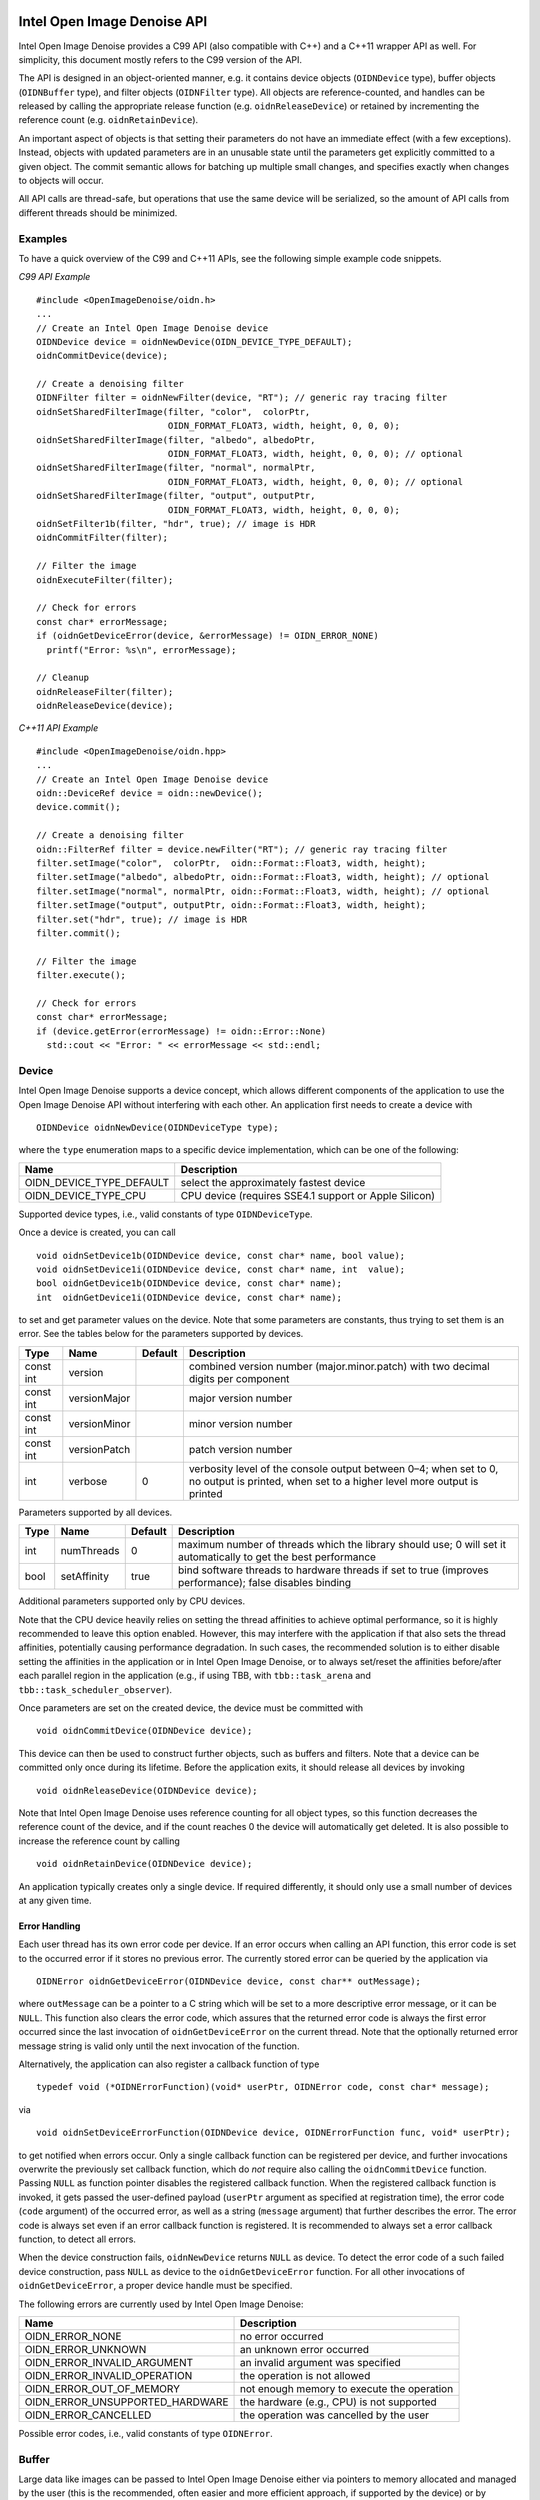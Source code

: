 Intel Open Image Denoise API
============================

Intel Open Image Denoise provides a C99 API (also compatible with C++) and a C++11 wrapper API as well. For simplicity, this document mostly refers to the C99 version of the API.

The API is designed in an object-oriented manner, e.g. it contains device objects (``OIDNDevice`` type), buffer objects (``OIDNBuffer`` type), and filter objects (``OIDNFilter`` type). All objects are reference-counted, and handles can be released by calling the appropriate release function (e.g. ``oidnReleaseDevice``) or retained by incrementing the reference count (e.g. ``oidnRetainDevice``).

An important aspect of objects is that setting their parameters do not have an immediate effect (with a few exceptions). Instead, objects with updated parameters are in an unusable state until the parameters get explicitly committed to a given object. The commit semantic allows for batching up multiple small changes, and specifies exactly when changes to objects will occur.

All API calls are thread-safe, but operations that use the same device will be serialized, so the amount of API calls from different threads should be minimized.

Examples
--------

To have a quick overview of the C99 and C++11 APIs, see the following simple example code snippets.

*C99 API Example*

::

   #include <OpenImageDenoise/oidn.h>
   ...
   // Create an Intel Open Image Denoise device
   OIDNDevice device = oidnNewDevice(OIDN_DEVICE_TYPE_DEFAULT);
   oidnCommitDevice(device);

   // Create a denoising filter
   OIDNFilter filter = oidnNewFilter(device, "RT"); // generic ray tracing filter
   oidnSetSharedFilterImage(filter, "color",  colorPtr,
                            OIDN_FORMAT_FLOAT3, width, height, 0, 0, 0);
   oidnSetSharedFilterImage(filter, "albedo", albedoPtr,
                            OIDN_FORMAT_FLOAT3, width, height, 0, 0, 0); // optional
   oidnSetSharedFilterImage(filter, "normal", normalPtr,
                            OIDN_FORMAT_FLOAT3, width, height, 0, 0, 0); // optional
   oidnSetSharedFilterImage(filter, "output", outputPtr,
                            OIDN_FORMAT_FLOAT3, width, height, 0, 0, 0);
   oidnSetFilter1b(filter, "hdr", true); // image is HDR
   oidnCommitFilter(filter);

   // Filter the image
   oidnExecuteFilter(filter);

   // Check for errors
   const char* errorMessage;
   if (oidnGetDeviceError(device, &errorMessage) != OIDN_ERROR_NONE)
     printf("Error: %s\n", errorMessage);

   // Cleanup
   oidnReleaseFilter(filter);
   oidnReleaseDevice(device);

*C++11 API Example*

::

   #include <OpenImageDenoise/oidn.hpp>
   ...
   // Create an Intel Open Image Denoise device
   oidn::DeviceRef device = oidn::newDevice();
   device.commit();

   // Create a denoising filter
   oidn::FilterRef filter = device.newFilter("RT"); // generic ray tracing filter
   filter.setImage("color",  colorPtr,  oidn::Format::Float3, width, height);
   filter.setImage("albedo", albedoPtr, oidn::Format::Float3, width, height); // optional
   filter.setImage("normal", normalPtr, oidn::Format::Float3, width, height); // optional
   filter.setImage("output", outputPtr, oidn::Format::Float3, width, height);
   filter.set("hdr", true); // image is HDR
   filter.commit();

   // Filter the image
   filter.execute();

   // Check for errors
   const char* errorMessage;
   if (device.getError(errorMessage) != oidn::Error::None)
     std::cout << "Error: " << errorMessage << std::endl;

Device
------

Intel Open Image Denoise supports a device concept, which allows different components of the application to use the Open Image Denoise API without interfering with each other. An application first needs to create a device with

::

   OIDNDevice oidnNewDevice(OIDNDeviceType type);

where the ``type`` enumeration maps to a specific device implementation, which can be one of the following:

+--------------------------+-------------------------------------------------------+
| Name                     | Description                                           |
+==========================+=======================================================+
| OIDN_DEVICE_TYPE_DEFAULT | select the approximately fastest device               |
+--------------------------+-------------------------------------------------------+
| OIDN_DEVICE_TYPE_CPU     | CPU device (requires SSE4.1 support or Apple Silicon) |
+--------------------------+-------------------------------------------------------+

Supported device types, i.e., valid constants of type ``OIDNDeviceType``.

Once a device is created, you can call

::

   void oidnSetDevice1b(OIDNDevice device, const char* name, bool value);
   void oidnSetDevice1i(OIDNDevice device, const char* name, int  value);
   bool oidnGetDevice1b(OIDNDevice device, const char* name);
   int  oidnGetDevice1i(OIDNDevice device, const char* name);

to set and get parameter values on the device. Note that some parameters are constants, thus trying to set them is an error. See the tables below for the parameters supported by devices.

+-----------+--------------+---------+-------------------------------------------------------------------------------------------------------------------------------------------+
| Type      | Name         | Default | Description                                                                                                                               |
+===========+==============+=========+===========================================================================================================================================+
| const int | version      |         | combined version number (major.minor.patch) with two decimal digits per component                                                         |
+-----------+--------------+---------+-------------------------------------------------------------------------------------------------------------------------------------------+
| const int | versionMajor |         | major version number                                                                                                                      |
+-----------+--------------+---------+-------------------------------------------------------------------------------------------------------------------------------------------+
| const int | versionMinor |         | minor version number                                                                                                                      |
+-----------+--------------+---------+-------------------------------------------------------------------------------------------------------------------------------------------+
| const int | versionPatch |         | patch version number                                                                                                                      |
+-----------+--------------+---------+-------------------------------------------------------------------------------------------------------------------------------------------+
| int       | verbose      | 0       | verbosity level of the console output between 0–4; when set to 0, no output is printed, when set to a higher level more output is printed |
+-----------+--------------+---------+-------------------------------------------------------------------------------------------------------------------------------------------+

Parameters supported by all devices.

+------+-------------+---------+-----------------------------------------------------------------------------------------------------------------+
| Type | Name        | Default | Description                                                                                                     |
+======+=============+=========+=================================================================================================================+
| int  | numThreads  | 0       | maximum number of threads which the library should use; 0 will set it automatically to get the best performance |
+------+-------------+---------+-----------------------------------------------------------------------------------------------------------------+
| bool | setAffinity | true    | bind software threads to hardware threads if set to true (improves performance); false disables binding         |
+------+-------------+---------+-----------------------------------------------------------------------------------------------------------------+

Additional parameters supported only by CPU devices.

Note that the CPU device heavily relies on setting the thread affinities to achieve optimal performance, so it is highly recommended to leave this option enabled. However, this may interfere with the application if that also sets the thread affinities, potentially causing performance degradation. In such cases, the recommended solution is to either disable setting the affinities in the application or in Intel Open Image Denoise, or to always set/reset the affinities before/after each parallel region in the application (e.g., if using TBB, with ``tbb::task_arena`` and ``tbb::task_scheduler_observer``).

Once parameters are set on the created device, the device must be committed with

::

   void oidnCommitDevice(OIDNDevice device);

This device can then be used to construct further objects, such as buffers and filters. Note that a device can be committed only once during its lifetime. Before the application exits, it should release all devices by invoking

::

   void oidnReleaseDevice(OIDNDevice device);

Note that Intel Open Image Denoise uses reference counting for all object types, so this function decreases the reference count of the device, and if the count reaches 0 the device will automatically get deleted. It is also possible to increase the reference count by calling

::

   void oidnRetainDevice(OIDNDevice device);

An application typically creates only a single device. If required differently, it should only use a small number of devices at any given time.

Error Handling
~~~~~~~~~~~~~~

Each user thread has its own error code per device. If an error occurs when calling an API function, this error code is set to the occurred error if it stores no previous error. The currently stored error can be queried by the application via

::

   OIDNError oidnGetDeviceError(OIDNDevice device, const char** outMessage);

where ``outMessage`` can be a pointer to a C string which will be set to a more descriptive error message, or it can be ``NULL``. This function also clears the error code, which assures that the returned error code is always the first error occurred since the last invocation of ``oidnGetDeviceError`` on the current thread. Note that the optionally returned error message string is valid only until the next invocation of the function.

Alternatively, the application can also register a callback function of type

::

   typedef void (*OIDNErrorFunction)(void* userPtr, OIDNError code, const char* message);

via

::

   void oidnSetDeviceErrorFunction(OIDNDevice device, OIDNErrorFunction func, void* userPtr);

to get notified when errors occur. Only a single callback function can be registered per device, and further invocations overwrite the previously set callback function, which do *not* require also calling the ``oidnCommitDevice`` function. Passing ``NULL`` as function pointer disables the registered callback function. When the registered callback function is invoked, it gets passed the user-defined payload (``userPtr`` argument as specified at registration time), the error code (``code`` argument) of the occurred error, as well as a string (``message`` argument) that further describes the error. The error code is always set even if an error callback function is registered. It is recommended to always set a error callback function, to detect all errors.

When the device construction fails, ``oidnNewDevice`` returns ``NULL`` as device. To detect the error code of a such failed device construction, pass ``NULL`` as device to the ``oidnGetDeviceError`` function. For all other invocations of ``oidnGetDeviceError``, a proper device handle must be specified.

The following errors are currently used by Intel Open Image Denoise:

=============================== ==========================================
Name                            Description
=============================== ==========================================
OIDN_ERROR_NONE                 no error occurred
OIDN_ERROR_UNKNOWN              an unknown error occurred
OIDN_ERROR_INVALID_ARGUMENT     an invalid argument was specified
OIDN_ERROR_INVALID_OPERATION    the operation is not allowed
OIDN_ERROR_OUT_OF_MEMORY        not enough memory to execute the operation
OIDN_ERROR_UNSUPPORTED_HARDWARE the hardware (e.g., CPU) is not supported
OIDN_ERROR_CANCELLED            the operation was cancelled by the user
=============================== ==========================================

Possible error codes, i.e., valid constants of type ``OIDNError``.

Buffer
------

Large data like images can be passed to Intel Open Image Denoise either via pointers to memory allocated and managed by the user (this is the recommended, often easier and more efficient approach, if supported by the device) or by creating buffer objects (supported by all devices). To create a new data buffer with memory allocated and owned by the device, holding ``byteSize`` number of bytes, use

::

   OIDNBuffer oidnNewBuffer(OIDNDevice device, size_t byteSize);

The created buffer is bound to the specified device (``device`` argument). The specified number of bytes are allocated at buffer construction time and deallocated when the buffer is destroyed.

It is also possible to create a “shared” data buffer with memory allocated and managed by the user with

::

   OIDNBuffer oidnNewSharedBuffer(OIDNDevice device, void* ptr, size_t byteSize);

where ``ptr`` points to the user-managed memory and ``byteSize`` is its size in bytes. At buffer construction time no buffer data is allocated, but the buffer data provided by the user is used. The buffer data must remain valid for as long as the buffer may be used, and the user is responsible to free the buffer data when no longer required.

Similar to device objects, buffer objects are also reference-counted and can be retained and released by calling the following functions:

::

   void oidnRetainBuffer(OIDNBuffer buffer);
   void oidnReleaseBuffer(OIDNBuffer buffer);

Accessing the data stored in a buffer object is possible by mapping it into the address space of the application using

::

   void* oidnMapBuffer(OIDNBuffer buffer, OIDNAccess access, size_t byteOffset, size_t byteSize)

where ``access`` is the desired access mode of the mapped memory, ``byteOffset`` is the offset to the beginning of the mapped memory region in bytes, and ``byteSize`` is the number of bytes to map. The function returns a pointer to the mapped buffer data. If the specified ``byteSize`` is 0, the maximum available amount of memory will be mapped. The ``access`` argument must be one of the access modes in the following table:

+---------------------------+---------------------------------------------------------------+
| Name                      | Description                                                   |
+===========================+===============================================================+
| OIDN_ACCESS_READ          | read-only access                                              |
+---------------------------+---------------------------------------------------------------+
| OIDN_ACCESS_WRITE         | write-only access                                             |
+---------------------------+---------------------------------------------------------------+
| OIDN_ACCESS_READ_WRITE    | read and write access                                         |
+---------------------------+---------------------------------------------------------------+
| OIDN_ACCESS_WRITE_DISCARD | write-only access but the previous contents will be discarded |
+---------------------------+---------------------------------------------------------------+

Access modes for memory regions mapped with ``oidnMapBuffer``, i.e., valid constants of type ``OIDNAccess``.

After accessing the mapped data in the buffer, the memory region must be unmapped with

::

   void oidnUnmapBuffer(OIDNBuffer buffer, void* mappedPtr);

where ``mappedPtr`` must be a pointer returned by a call to ``oidnMapBuffer`` for the specified buffer. Any change to the mapped data is guaranteed to take effect only after unmapping the memory region.

Data Format
~~~~~~~~~~~

Buffers store opaque data and thus have no information about the type and format of the data. Other objects, e.g. filters, typically require specifying the format of the data stored in buffers or shared via pointers. This can be done using the ``OIDNFormat`` enumeration type:

====================== =============================================
Name                   Description
====================== =============================================
OIDN_FORMAT_UNDEFINED  undefined format
OIDN_FORMAT_FLOAT      32-bit single-precision floating point scalar
OIDN_FORMAT_FLOAT[234] … and [234]-element vector
====================== =============================================

Supported data formats, i.e., valid constants of type ``OIDNFormat``.

Filter
------

Filters are the main objects in Intel Open Image Denoise that are responsible for the actual denoising. The library ships with a collection of filters which are optimized for different types of images and use cases. To create a filter object, call

::

   OIDNFilter oidnNewFilter(OIDNDevice device, const char* type);

where ``type`` is the name of the filter type to create. The supported filter types are documented later in this section. Once created, filter objects can be retained and released with

::

   void oidnRetainFilter(OIDNFilter filter);
   void oidnReleaseFilter(OIDNFilter filter);

After creating a filter, it needs to be set up by specifying the input and output images, and potentially setting other parameter values as well.

To bind images to the filter, you can use one of the following functions:

::

   void oidnSetFilterImage(OIDNFilter filter, const char* name,
                           OIDNBuffer buffer, OIDNFormat format,
                           size_t width, size_t height,
                           size_t byteOffset,
                           size_t bytePixelStride, size_t byteRowStride);

   void oidnSetSharedFilterImage(OIDNFilter filter, const char* name,
                                 void* ptr, OIDNFormat format,
                                 size_t width, size_t height,
                                 size_t byteOffset,
                                 size_t bytePixelStride, size_t byteRowStride);

It is possible to specify either a data buffer object (``buffer`` argument) with the ``oidnSetFilterImage`` function, or directly a pointer to shared user-managed data (``ptr`` argument) with the ``oidnSetSharedFilterImage`` function.

In both cases, you must also specify the name of the image parameter to set (``name`` argument, e.g. \ ``"color"``, ``"output"``), the pixel format (``format`` argument), the width and height of the image in number of pixels (``width`` and ``height`` arguments), the starting offset of the image data (``byteOffset`` argument), the pixel stride (``bytePixelStride`` argument) and the row stride (``byteRowStride`` argument), in number of bytes. Note that the row stride must be an integer multiple of the pixel stride.

If the pixels and/or rows are stored contiguously (tightly packed without any gaps), you can set ``bytePixelStride`` and/or ``byteRowStride`` to 0 to let the library compute the actual strides automatically, as a convenience.

Some special data used by filters are opaque/untyped (e.g. trained model weights blobs), which can be specified with the ``oidnSetSharedFilterData`` function:

::

   void oidnSetSharedFilterData(OIDNFilter filter, const char* name,
                                void* ptr, size_t byteSize);

Filters may have parameters other than buffers as well, which you can set and get using the following functions:

::

   void  oidnSetFilter1b(OIDNFilter filter, const char* name, bool  value);
   void  oidnSetFilter1i(OIDNFilter filter, const char* name, int   value);
   void  oidnSetFilter1f(OIDNFilter filter, const char* name, float value);
   bool  oidnGetFilter1b(OIDNFilter filter, const char* name);
   int   oidnGetFilter1i(OIDNFilter filter, const char* name);
   float oidnGetFilter1f(OIDNFilter filter, const char* name);

Filters support a progress monitor callback mechanism that can be used to report progress of filter operations and to cancel them as well. Calling ``oidnSetFilterProgressMonitorFunction`` registers a progress monitor callback function (``func`` argument) with payload (``userPtr`` argument) for the specified filter (``filter`` argument):

::

   typedef bool (*OIDNProgressMonitorFunction)(void* userPtr, double n);

   void oidnSetFilterProgressMonitorFunction(OIDNFilter filter,
                                             OIDNProgressMonitorFunction func,
                                             void* userPtr);

Only a single callback function can be registered per filter, and further invocations overwrite the previously set callback function. Passing ``NULL`` as function pointer disables the registered callback function. Once registered, Intel Open Image Denoise will invoke the callback function multiple times during filter operations, by passing the payload as set at registration time (``userPtr`` argument), and a ``double`` in the range [0, 1] which estimates the progress of the operation (``n`` argument). When returning ``true`` from the callback function, Intel Open Image Denoise will continue the filter operation normally. When returning ``false``, the library will cancel the filter operation with the ``OIDN_ERROR_CANCELLED`` error code.

After setting all necessary parameters for the filter, the changes must be commmitted by calling

::

   void oidnCommitFilter(OIDNFilter filter);

The parameters can be updated after committing the filter, but it must be re-committed for the changes to take effect.

Finally, an image can be filtered by executing the filter with

::

   void oidnExecuteFilter(OIDNFilter filter);

which will read the input image data from the specified buffers and produce the denoised output image.

In the following we describe the different filters that are currently implemented in Intel Open Image Denoise.

RT
~~

The ``RT`` (**r**\ ay **t**\ racing) filter is a generic ray tracing denoising filter which is suitable for denoising images rendered with Monte Carlo ray tracing methods like unidirectional and bidirectional path tracing. It supports depth of field and motion blur as well, but it is *not* temporally stable. The filter is based on a convolutional neural network (CNN), and it aims to provide a good balance between denoising performance and quality. The filter comes with a set of pre-trained CNN models that work well with a wide range of ray tracing based renderers and noise levels.

It accepts either a low dynamic range (LDR) or high dynamic range (HDR) color image as input. Optionally, it also accepts auxiliary *feature* images, e.g. albedo and normal, which improve the denoising quality, preserving more details in the image.

The ``RT`` filter has certain limitations regarding the supported input images. Most notably, it cannot denoise images that were not rendered with ray tracing. Another important limitation is related to anti-aliasing filters. Most renderers use a high-quality pixel reconstruction filter instead of a trivial box filter to minimize aliasing artifacts (e.g. Gaussian, Blackman-Harris). The ``RT`` filter does support such pixel filters but only if implemented with importance sampling. Weighted pixel sampling (sometimes called *splatting*) introduces correlation between neighboring pixels, which causes the denoising to fail (the noise will not be filtered), thus it is not supported.

The filter can be created by passing ``"RT"`` to the ``oidnNewFilter`` function as the filter type. The filter supports the parameters listed in the table below. All specified images must have the same dimensions. The output image can be one of the input images (i.e. in-place denoising is supported).

+-----------+--------+-------------+---------+--------------------------------------------------------------------------------------------------------------------------------------------------------------------------------------------------------------------------------------------------------------------------------------------------------------------------------------------------------------------------------+
| Type      | Format | Name        | Default | Description                                                                                                                                                                                                                                                                                                                                                                    |
+===========+========+=============+=========+================================================================================================================================================================================================================================================================================================================================================================================+
| Image     | float3 | color       |         | input color image (RGB, LDR values in [0, 1] or HDR values in [0, +∞), values being interpreted such that, after scaling with the inputScale parameter, a value of 1 corresponds to a luminance level of 100 cd/m²)                                                                                                                                                            |
+-----------+--------+-------------+---------+--------------------------------------------------------------------------------------------------------------------------------------------------------------------------------------------------------------------------------------------------------------------------------------------------------------------------------------------------------------------------------+
| Image     | float3 | albedo      |         | input feature image containing the albedo (RGB, values in [0, 1]) of the first hit per pixel; *optional*                                                                                                                                                                                                                                                                       |
+-----------+--------+-------------+---------+--------------------------------------------------------------------------------------------------------------------------------------------------------------------------------------------------------------------------------------------------------------------------------------------------------------------------------------------------------------------------------+
| Image     | float3 | normal      |         | input feature image containing the shading normal (3D world-space or view-space vector with arbitrary length, values in (−∞, +∞)) of the first hit per pixel; *optional*, requires setting the albedo image too                                                                                                                                                                |
+-----------+--------+-------------+---------+--------------------------------------------------------------------------------------------------------------------------------------------------------------------------------------------------------------------------------------------------------------------------------------------------------------------------------------------------------------------------------+
| Image     | float3 | output      |         | output image; it can be one of the input images                                                                                                                                                                                                                                                                                                                                |
+-----------+--------+-------------+---------+--------------------------------------------------------------------------------------------------------------------------------------------------------------------------------------------------------------------------------------------------------------------------------------------------------------------------------------------------------------------------------+
| bool      |        | hdr         | false   | whether the color is HDR                                                                                                                                                                                                                                                                                                                                                       |
+-----------+--------+-------------+---------+--------------------------------------------------------------------------------------------------------------------------------------------------------------------------------------------------------------------------------------------------------------------------------------------------------------------------------------------------------------------------------+
| bool      |        | srgb        | false   | whether the color is encoded with the sRGB (or 2.2 gamma) curve (LDR only) or is linear; the output will be encoded with the same curve                                                                                                                                                                                                                                        |
+-----------+--------+-------------+---------+--------------------------------------------------------------------------------------------------------------------------------------------------------------------------------------------------------------------------------------------------------------------------------------------------------------------------------------------------------------------------------+
| float     |        | inputScale  | NaN     | scales input color values before filtering, without scaling the output too, which can be used to map color values to the expected range, e.g. for mapping HDR values to physical units (which affects the quality of the output but *not* the range of the output values); if set to NaN, the scale is computed automatically for HDR images or set to 1 otherwise (*default*) |
+-----------+--------+-------------+---------+--------------------------------------------------------------------------------------------------------------------------------------------------------------------------------------------------------------------------------------------------------------------------------------------------------------------------------------------------------------------------------+
| Data      |        | weights     |         | trained model weights blob; *optional*                                                                                                                                                                                                                                                                                                                                         |
+-----------+--------+-------------+---------+--------------------------------------------------------------------------------------------------------------------------------------------------------------------------------------------------------------------------------------------------------------------------------------------------------------------------------------------------------------------------------+
| int       |        | maxMemoryMB | 6000    | approximate maximum amount of scratch memory to use in megabytes (actual memory usage may be higher); limiting memory usage may cause slower denoising due to internally splitting the image into overlapping tiles, but cannot cause the denoising to fail                                                                                                                    |
+-----------+--------+-------------+---------+--------------------------------------------------------------------------------------------------------------------------------------------------------------------------------------------------------------------------------------------------------------------------------------------------------------------------------------------------------------------------------+
| const int |        | alignment   |         | when manually denoising the image in tiles, the tile size and offsets should be multiples of this amount of pixels to avoid artifacts; note that manual tiled denoising of HDR images is supported *only* when inputScale is set by the user                                                                                                                                   |
+-----------+--------+-------------+---------+--------------------------------------------------------------------------------------------------------------------------------------------------------------------------------------------------------------------------------------------------------------------------------------------------------------------------------------------------------------------------------+
| const int |        | overlap     |         | when manually denoising the image in tiles, the tiles should overlap by this amount of pixels                                                                                                                                                                                                                                                                                  |
+-----------+--------+-------------+---------+--------------------------------------------------------------------------------------------------------------------------------------------------------------------------------------------------------------------------------------------------------------------------------------------------------------------------------------------------------------------------------+

Parameters supported by the ``RT`` filter.

.. figure:: images/mazda_64spp_input.jpg
   :alt: Example noisy color image rendered using unidirectional path tracing (64 spp). *Scene by Evermotion.*

   Example noisy color image rendered using unidirectional path tracing (64 spp). *Scene by Evermotion.*

.. figure:: images/mazda_64spp_oidn.jpg
   :alt: Example output image denoised using color and auxiliary feature images (albedo and normal).

   Example output image denoised using color and auxiliary feature images (albedo and normal).

Using auxiliary feature images like albedo and normal helps preserving fine details and textures in the image thus can significantly improve denoising quality. These images should typically contain feature values for the first hit (i.e. the surface which is directly visible) per pixel. This works well for most surfaces but does not provide any benefits for reflections and objects visible through transparent surfaces (compared to just using the color as input). However, in certain cases this issue can be fixed by storing feature values for a subsequent hit (i.e. the reflection and/or refraction) instead of the first hit. For example, it usually works well to follow perfect specular (*delta*) paths and store features for the first diffuse or glossy surface hit instead (e.g. for perfect specular dielectrics and mirrors). This can greatly improve the quality of reflections and transmission. We will describe this approach in more detail in the following subsections.

The auxiliary feature images should be as noise-free as possible. It is not a strict requirement but too much noise in the feature images may cause residual noise in the output. Also, all feature images should use the same pixel reconstruction filter as the color image. Using a properly anti-aliased color image but aliased albedo or normal images will likely introduce artifacts around edges.

Albedo
^^^^^^

The albedo image is the feature image that usually provides the biggest quality improvement. It should contain the approximate color of the surfaces independent of illumination and viewing angle.

For simple matte surfaces this means using the diffuse color/texture as the albedo. For other, more complex surfaces it is not always obvious what is the best way to compute the albedo, but the denoising filter is flexibile to a certain extent and works well with differently computed albedos. Thus it is not necessary to compute the strict, exact albedo values but must be always between 0 and 1.

.. figure:: images/mazda_firsthit_512spp_albedo.jpg
   :alt: Example albedo image obtained using the first hit. Note that the albedos of all transparent surfaces are 1.

   Example albedo image obtained using the first hit. Note that the albedos of all transparent surfaces are 1.

.. figure:: images/mazda_nondeltahit_512spp_albedo.jpg
   :alt: Example albedo image obtained using the first diffuse or glossy (non-delta) hit. Note that the albedos of perfect specular (delta) transparent surfaces are computed as the Fresnel blend of the reflected and transmitted albedos.

   Example albedo image obtained using the first diffuse or glossy (non-delta) hit. Note that the albedos of perfect specular (delta) transparent surfaces are computed as the Fresnel blend of the reflected and transmitted albedos.

For metallic surfaces the albedo should be either the reflectivity at normal incidence (e.g. from the artist friendly metallic Fresnel model) or the average reflectivity; or if these are constant (not textured) or unknown, the albedo can be simply 1 as well.

The albedo for dielectric surfaces (e.g. glass) should be either 1 or, if the surface is perfect specular (i.e. has a delta BSDF), the Fresnel blend of the reflected and transmitted albedos (as previously discussed). The latter usually works better but *only* if it does not introduce too much additional noise due to random sampling. Thus we recommend to split the path into a reflected and a transmitted path at the first hit, and perhaps fall back to an albedo of 1 for subsequent dielectric hits, to avoid noise. The reflected albedo in itself can be used for mirror-like surfaces as well.

The albedo for layered surfaces can be computed as the weighted sum of the albedos of the individual layers. Non-absorbing clear coat layers can be simply ignored (or the albedo of the perfect specular reflection can be used as well) but absorption should be taken into account.

Normal
^^^^^^

The normal image should contain the shading normals of the surfaces either in world-space or view-space. It is recommended to include normal maps to preserve as much detail as possible.

Just like any other input image, the normal image should be anti-aliased (i.e. by accumulating the normalized normals per pixel). The final accumulated normals do not have to be normalized but must be in a range symmetric about 0 (i.e. normals mapped to [0, 1] are *not* acceptable and must be remapped to e.g. [−1, 1]).

Similar to the albedo, the normal can be stored for either the first or a subsequent hit (if the first hit has a perfect specular/delta BSDF).

.. figure:: images/mazda_firsthit_512spp_normal.jpg
   :alt: Example normal image obtained using the first hit (the values are actually in [−1, 1] but were mapped to [0, 1] for illustration purposes).

   Example normal image obtained using the first hit (the values are actually in [−1, 1] but were mapped to [0, 1] for illustration purposes).

.. figure:: images/mazda_nondeltahit_512spp_normal.jpg
   :alt: Example normal image obtained using the first diffuse or glossy (non-delta) hit. Note that the normals of perfect specular (delta) transparent surfaces are computed as the Fresnel blend of the reflected and transmitted normals.

   Example normal image obtained using the first diffuse or glossy (non-delta) hit. Note that the normals of perfect specular (delta) transparent surfaces are computed as the Fresnel blend of the reflected and transmitted normals.

Weights
^^^^^^^

Instead of using the built-in trained models for filtering, it is also possible to specify user-trained models at runtime. This can be achieved by passing the model *weights* blob corresponding to the specified set of features and other filter parameters, produced by the included training tool. See Section `Training <#training>`__ for details.

RTLightmap
~~~~~~~~~~

The ``RTLightmap`` filter is a variant of the ``RT`` filter optimized for denoising HDR and normalized directional (e.g. spherical harmonics) lightmaps. It does not support LDR images.

The filter can be created by passing ``"RTLightmap"`` to the ``oidnNewFilter`` function as the filter type. The filter supports the following parameters:

+-----------+--------+-------------+---------+--------------------------------------------------------------------------------------------------------------------------------------------------------------------------------------------------------------------------------------------------------------------------------------------------------------------------------------------------------------------------------+
| Type      | Format | Name        | Default | Description                                                                                                                                                                                                                                                                                                                                                                    |
+===========+========+=============+=========+================================================================================================================================================================================================================================================================================================================================================================================+
| Image     | float3 | color       |         | input color image (RGB, HDR values in [0, +∞), interpreted such that, after scaling with the inputScale parameter, a value of 1 corresponds to a luminance level of 100 cd/m²; directional values in [-1, 1])                                                                                                                                                                  |
+-----------+--------+-------------+---------+--------------------------------------------------------------------------------------------------------------------------------------------------------------------------------------------------------------------------------------------------------------------------------------------------------------------------------------------------------------------------------+
| Image     | float3 | output      |         | output image; it can be one of the input images                                                                                                                                                                                                                                                                                                                                |
+-----------+--------+-------------+---------+--------------------------------------------------------------------------------------------------------------------------------------------------------------------------------------------------------------------------------------------------------------------------------------------------------------------------------------------------------------------------------+
| bool      |        | directional | false   | whether the input contains normalized coefficients (in [-1, 1]) of a directional lightmap (e.g. normalized L1 or higher spherical harmonics band with the L0 band divided out); if the range of the coefficients is different from [-1, 1], the inputScale parameter can be used to adjust the range without changing the stored values                                        |
+-----------+--------+-------------+---------+--------------------------------------------------------------------------------------------------------------------------------------------------------------------------------------------------------------------------------------------------------------------------------------------------------------------------------------------------------------------------------+
| float     |        | inputScale  | NaN     | scales input color values before filtering, without scaling the output too, which can be used to map color values to the expected range, e.g. for mapping HDR values to physical units (which affects the quality of the output but *not* the range of the output values); if set to NaN, the scale is computed automatically for HDR images or set to 1 otherwise (*default*) |
+-----------+--------+-------------+---------+--------------------------------------------------------------------------------------------------------------------------------------------------------------------------------------------------------------------------------------------------------------------------------------------------------------------------------------------------------------------------------+
| Data      |        | weights     |         | trained model weights blob; *optional*                                                                                                                                                                                                                                                                                                                                         |
+-----------+--------+-------------+---------+--------------------------------------------------------------------------------------------------------------------------------------------------------------------------------------------------------------------------------------------------------------------------------------------------------------------------------------------------------------------------------+
| int       |        | maxMemoryMB | 6000    | approximate maximum amount of scratch memory to use in megabytes (actual memory usage may be higher)                                                                                                                                                                                                                                                                           |
+-----------+--------+-------------+---------+--------------------------------------------------------------------------------------------------------------------------------------------------------------------------------------------------------------------------------------------------------------------------------------------------------------------------------------------------------------------------------+
| const int |        | alignment   |         | when manually denoising the image in tiles, the tile size and offsets should be multiples of this amount of pixels to avoid artifacts; note that manual tiled denoising of HDR images is supported *only* when inputScale is set by the user                                                                                                                                   |
+-----------+--------+-------------+---------+--------------------------------------------------------------------------------------------------------------------------------------------------------------------------------------------------------------------------------------------------------------------------------------------------------------------------------------------------------------------------------+
| const int |        | overlap     |         | when manually denoising the image in tiles, the tiles should overlap by this amount of pixels                                                                                                                                                                                                                                                                                  |
+-----------+--------+-------------+---------+--------------------------------------------------------------------------------------------------------------------------------------------------------------------------------------------------------------------------------------------------------------------------------------------------------------------------------------------------------------------------------+

Parameters supported by the ``RTLightmap`` filter.

Training
========

The Intel Open Image Denoise source distribution includes a Python-based neural network training toolkit (located in the ``training`` directory), which can be used to train the denoising filter models with image datasets provided by the user. This is an advanced feature of the library which usage requires some background knowledge of machine learning and basic familiarity with deep learning frameworks and toolkits (e.g. PyTorch or TensorFlow, TensorBoard).

The training toolkit consists of the following command-line scripts:

-  ``preprocess.py``: Preprocesses training and validation datasets.

-  ``train.py``: Trains a model using preprocessed datasets.

-  ``infer.py``: Performs inference on a dataset using the specified training result.

-  ``export.py``: Exports a training result to the runtime model weights format.

-  ``find_lr.py``: Tool for finding the optimal minimum and maximum learning rates.

-  ``visualize.py``: Invokes TensorBoard for visualizing statistics of a training result.

-  ``split_exr.py``: Splits a multi-channel EXR image into multiple feature images.

-  ``convert_image.py``: Converts a feature image to a different image format.

-  ``compare_image.py``: Compares two feature images using the specified quality metrics.

Prerequisites
-------------

Before you can run the training toolkit you need the following prerequisites:

-  Linux (other operating systems are currently not supported)

-  Python 3.7 or later

-  `PyTorch <https://pytorch.org/>`__ 1.7 or later

-  `NumPy <https://numpy.org/>`__ 1.19 or later

-  `OpenImageIO <http://openimageio.org/>`__ 2.1 or later

-  `TensorBoard <https://www.tensorflow.org/tensorboard>`__ 2.4 or later (*optional*)

Devices
-------

Most scripts in the training toolkit support selecting what kind of device (e.g. CPU, GPU) to use for the computations (``--device`` or ``-d`` option). If multiple devices of the same kind are available (e.g. multiple GPUs), the user can specify which one of these to use (``--device_id`` or ``-k`` option). Additionally, some scripts, like ``train.py``, support data-parallel execution on multiple devices for faster performance (``--num_devices`` or ``-n`` option).

Datasets
--------

A dataset should consist of a collection of noisy and corresponding noise-free reference images. It is possible to have more than one noisy version of the same image in the dataset, e.g. rendered at different samples per pixel and/or using different seeds.

The training toolkit expects to have all datasets (e.g. training, validation) in the same parent directory (e.g. ``data``). Each dataset is stored in its own subdirectory (e.g. ``train``, ``valid``), which can have an arbitrary name.

The images must be stored in `OpenEXR <https://www.openexr.com/>`__ format (``.exr`` files), and the filenames must have a specific format but the files can be stored in an arbitrary directory structure inside the dataset directory. The only restriction is that all versions of an image (noisy images and the reference image) must be located in the same subdirectory. Each feature of an image (e.g. color, albedo) must be stored in a separate image file, i.e. multi-channel EXR image files are not supported. If you have multi-channel EXRs, you can split them into separate images per feature using the included ``split_exr.py`` tool.

An image filename must consist of a base name, a suffix with the number of samples per pixel or whether it is the reference image (e.g. ``_0128spp``, ``_ref``), the feature type extension (e.g. ``.hdr``, ``.alb``), and the image format extension (``.exr``). The exact filename format as a regular expression is the following:

.. code:: regexp

   .+_([0-9]+(spp)?|ref|reference|gt|target)\.(hdr|ldr|sh1[xyz]|alb|nrm)\.exr

The number of samples per pixel should be padded with leading zeros to have a fixed number of digits. If the reference image is not explicitly named as such (i.e. has the number of samples instead), the image with the most samples per pixel will be considered the reference.

The following image features are supported:

+---------+-------------------------------------------+--------------+---------------------------------------------+
| Feature | Description                               | Channels     | File extension                              |
+=========+===========================================+==============+=============================================+
| ``hdr`` | color (HDR)                               | 3            | ``.hdr.exr``                                |
+---------+-------------------------------------------+--------------+---------------------------------------------+
| ``ldr`` | color (LDR)                               | 3            | ``.ldr.exr``                                |
+---------+-------------------------------------------+--------------+---------------------------------------------+
| ``sh1`` | color (normalized L1 spherical harmonics) | 3 × 3 images | ``.sh1x.exr``, ``.sh1y.exr``, ``.sh1z.exr`` |
+---------+-------------------------------------------+--------------+---------------------------------------------+
| ``alb`` | albedo                                    | 3            | ``.alb.exr``                                |
+---------+-------------------------------------------+--------------+---------------------------------------------+
| ``nrm`` | normal                                    | 3            | ``.nrm.exr``                                |
+---------+-------------------------------------------+--------------+---------------------------------------------+

Image features supported by the training toolkit.

The following directory tree demonstrates an example root dataset directory (``data``) containing one dataset (``rt_train``) with HDR color and albedo feature images:

::

   data
   `-- rt_train
       |-- scene1
       |   |-- view1_0001.alb.exr
       |   |-- view1_0001.hdr.exr
       |   |-- view1_0004.alb.exr
       |   |-- view1_0004.hdr.exr
       |   |-- view1_8192.alb.exr
       |   |-- view1_8192.hdr.exr
       |   |-- view2_0001.alb.exr
       |   |-- view2_0001.hdr.exr
       |   |-- view2_8192.alb.exr
       |   `-- view2_8192.hdr.exr
       |-- scene2_000008spp.alb.exr
       |-- scene2_000008spp.hdr.exr
       |-- scene2_000064spp.alb.exr
       |-- scene2_000064spp.hdr.exr
       |-- scene2_reference.alb.exr
       `-- scene2_reference.hdr.exr

Preprocessing (preprocess.py)
-----------------------------

Training and validation datasets can be used only after preprocessing them using the ``preprocess.py`` script. This will convert the specified training (``--train_data`` or ``-t`` option) and validation datasets (``--valid_data`` or ``-v`` option) located in the root dataset directory (``--data_dir`` or ``-D`` option) to a format that can be loaded more efficiently during training. All preprocessed datasets will be stored in a root preprocessed dataset directory (``--preproc_dir`` or ``-P`` option).

The preprocessing script requires the set of image features to include in the preprocessed dataset as command-line arguments. Only these specified features will be available for training but it is not required to use all of them at the same time. Thus, a single preprocessed dataset can be reused for training multiple models with different combinations of the preprocessed features. Preprocessing also depends on the filter that will be trained (e.g. determines which HDR/LDR transfer function has to be used), which should be also specified (``--filter`` or ``-f`` option). The alternative is to manually specify the transfer function (``--transfer`` or ``-x`` option) and other filter-specific parameters, which could be useful for training custom filters.

For example, to preprocess the training and validation datasets (``rt_train`` and ``rt_valid``) with HDR color, albedo, and normal image features, for training the ``RT`` filter, the following command can be used:

::

   ./preprocess.py hdr alb nrm --filter RT --train_data rt_train --valid_data rt_valid

It is possible to preprocess the same dataset multiple times, with possibly different combinations of features and options. The training script will use the most suitable and most recent preprocessed version depending on the training parameters.

For more details about using the preprocessing script, including other options, please have a look at the help message:

::

   ./preprocess.py -h

Training (train.py)
-------------------

The filters require separate trained models for each supported combination of input features. Thus, depending on which combinations of features the user wants to support for a particular filter, one or more models have to be trained.

After preprocessing the datasets, it is possible to start training a model using the ``train.py`` script. Similar to the preprocessing script, the input features must be specified (could be a subset of the preprocessed features), and the dataset names, directory paths, and the filter can be also passed.

The tool will produce a training *result*, the name of which can be either specified (``--result`` or ``-r`` option) or automatically generated (by default). Each result is stored in its own subdirectory, and these are located in a common parent directory (``--results_dir`` or ``-R`` option). If a training result already exists, the tool will resume training that result from the latest checkpoint.

The default training hyperparameters should work reasonably well in general, but some adjustments might be necessary for certain datasets to attain optimal performance, most importantly: the number of epochs (``--num_epochs`` or ``-e`` option), the global mini-batch size (``--batch_size`` or ``--bs`` option), and the learning rate. The training tool uses a one-cycle learning rate schedule with cosine annealing, which can be configured by setting the base learning rate (``--learning_rate`` or ``--lr`` option), the maximum learning rate (``--max_learning_rate`` or ``--max_lr`` option), and the percentage of the cycle spent increasing the learning rate (``--lr_warmup`` option).

Example usage:

::

   ./train.py hdr alb --filter RT --train_data rt_train --valid_data rt_valid --result rt_hdr_alb

For finding the optimal learning rate range, we recommend using the included ``find_lr.py`` script, which trains one epoch using an increasing learning rate and logs the resulting losses in a comma-separated values (CSV) file. Plotting the loss curve can show when the model starts to learn (the base learning rate) and when it starts to diverge (the maximum learning rate).

The model is evaluated with the validation dataset at regular intervals (``--num_valid_epochs`` option), and checkpoints are also regularly created (``--num_save_epochs`` option) to save training progress. Also, some statistics are logged (e.g. training and validation losses, learning rate) per epoch, which can be later visualized with TensorBoard by running the ``visualize.py`` script, e.g.:

::

   ./visualize.py --result rt_hdr_alb

Training is performed with mixed precision (FP16 and FP32) by default, if it supported by the hardware, which makes training faster and use less memory. However, in some rare cases this might cause some convergence issues. The training precision can be manually set to FP32 if necessary (``-p`` or ``--precision`` option).

Inference (infer.py)
--------------------

A training result can be tested by performing inference on an image dataset (``--input_data`` or ``-i`` option) using the ``infer.py`` script. The dataset does *not* have to be preprocessed. In addition to the result to use, it is possible to specify which checkpoint to load as well (``-e`` or ``--num_epochs`` option). By default the latest checkpoint is loaded.

The tool saves the output images in a separate directory (``--output_dir`` or ``-O`` option) in the requested formats (``--format`` or ``-F`` option). It also evaluates a set of image quality metrics (``--metric`` or ``-M`` option), e.g. PSNR, SSIM, for images that have reference images available. All metrics are computed in tonemapped non-linear sRGB space. Thus, HDR images are first tonemapped (with Naughty Dog’s Filmic Tonemapper from John Hable’s *Uncharted 2: HDR Lighting* presentation) and converted to sRGB before evaluating the metrics.

Example usage:

::

   ./infer.py --result rt_hdr_alb --input_data rt_test --format exr png --metric ssim

Exporting Results (export.py)
-----------------------------

The training result produced by the ``train.py`` script cannot be immediately used by the main library. It has to be first exported to the runtime model weights format, a *Tensor Archive* (TZA) file. Running the ``export.py`` script for a training result (and optionally a checkpoint epoch) will create a binary ``.tza`` file in the directory of the result, which can be either used at runtime through the API or it can be included in the library build by replacing one of the built-in weights files.

Example usage:

::

   ./export.py --result rt_hdr_alb

Image Conversion and Comparison
-------------------------------

In addition to the already mentioned ``split_exr.py`` script, the toolkit contains a few other image utilities as well.

``convert_image.py`` converts a feature image to a different image format (and/or a different feature, e.g. HDR color to LDR), performing tonemapping and other transforms as well if needed. For HDR images the exposure can be adjusted by passing a linear exposure scale (``--exposure`` or ``-E`` option). Example usage:

::

   ./convert_image.py view1_0004.hdr.exr view1_0004.png --exposure 2.5

The ``compare_image.py`` script compares two feature images (preferably having the dataset filename format to correctly detect the feature) using the specified image quality metrics, similar to the ``infer.py`` tool. Example usage:

::

   ./compare_image.py view1_0004.hdr.exr view1_8192.hdr.exr --exposure 2.5 --metric mse ssim
